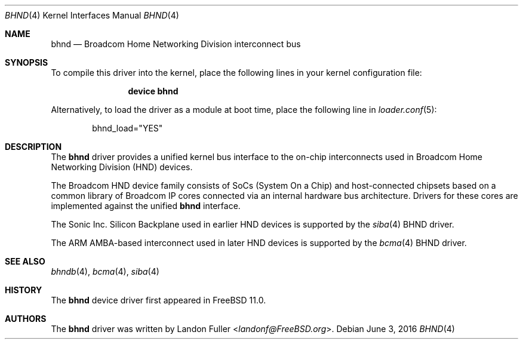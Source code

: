 .\" Copyright (c) 2015 Landon Fuller
.\" All rights reserved.
.\"
.\" Redistribution and use in source and binary forms, with or without
.\" modification, are permitted provided that the following conditions
.\" are met:
.\" 1. Redistributions of source code must retain the above copyright
.\"    notice, this list of conditions and the following disclaimer.
.\" 2. Redistributions in binary form must reproduce the above copyright
.\"    notice, this list of conditions and the following disclaimer in the
.\"    documentation and/or other materials provided with the distribution.
.\"
.\" THIS SOFTWARE IS PROVIDED BY THE AUTHOR AND CONTRIBUTORS ``AS IS'' AND
.\" ANY EXPRESS OR IMPLIED WARRANTIES, INCLUDING, BUT NOT LIMITED TO, THE
.\" IMPLIED WARRANTIES OF MERCHANTABILITY AND FITNESS FOR A PARTICULAR PURPOSE
.\" ARE DISCLAIMED.  IN NO EVENT SHALL THE AUTHOR OR CONTRIBUTORS BE LIABLE
.\" FOR ANY DIRECT, INDIRECT, INCIDENTAL, SPECIAL, EXEMPLARY, OR CONSEQUENTIAL
.\" DAMAGES (INCLUDING, BUT NOT LIMITED TO, PROCUREMENT OF SUBSTITUTE GOODS
.\" OR SERVICES; LOSS OF USE, DATA, OR PROFITS; OR BUSINESS INTERRUPTION)
.\" HOWEVER CAUSED AND ON ANY THEORY OF LIABILITY, WHETHER IN CONTRACT, STRICT
.\" LIABILITY, OR TORT (INCLUDING NEGLIGENCE OR OTHERWISE) ARISING IN ANY WAY
.\" OUT OF THE USE OF THIS SOFTWARE, EVEN IF ADVISED OF THE POSSIBILITY OF
.\" SUCH DAMAGE.
.\"
.\" $FreeBSD: head/share/man/man4/bhnd.4 301589 2016-06-08 08:50:35Z trasz $
.\"
.Dd June 3, 2016
.Dt BHND 4
.Os
.Sh NAME
.Nm bhnd
.Nd Broadcom Home Networking Division interconnect bus
.Sh SYNOPSIS
To compile this driver into the kernel,
place the following lines in your kernel configuration file:
.Bd -ragged -offset indent
.Cd "device bhnd"
.Ed
.Pp
Alternatively, to load the driver as a module at boot time,
place the following line in
.Xr loader.conf 5 :
.Bd -literal -offset indent
bhnd_load="YES"
.Ed
.Sh DESCRIPTION
The
.Nm
driver provides a unified kernel bus interface to the on-chip
interconnects used in Broadcom Home Networking Division (HND)
devices.
.Pp
The Broadcom HND device family consists of SoCs (System On a Chip)
and host-connected chipsets based on a common library of Broadcom IP
cores connected via an internal hardware bus architecture.
Drivers for these cores are implemented against the unified
.Nm
interface.
.Pp
The Sonic Inc. Silicon Backplane used in earlier HND devices is supported
by the
.Xr siba 4
BHND driver.
.Pp
The ARM AMBA-based interconnect used in later HND devices is supported by
the
.Xr bcma 4
BHND driver.
.Sh SEE ALSO
.Xr bhndb 4 ,
.Xr bcma 4 ,
.Xr siba 4
.Sh HISTORY
The
.Nm
device driver first appeared in
.Fx 11.0 .
.Sh AUTHORS
.An -nosplit
The
.Nm
driver was written by
.An Landon Fuller Aq Mt landonf@FreeBSD.org .
